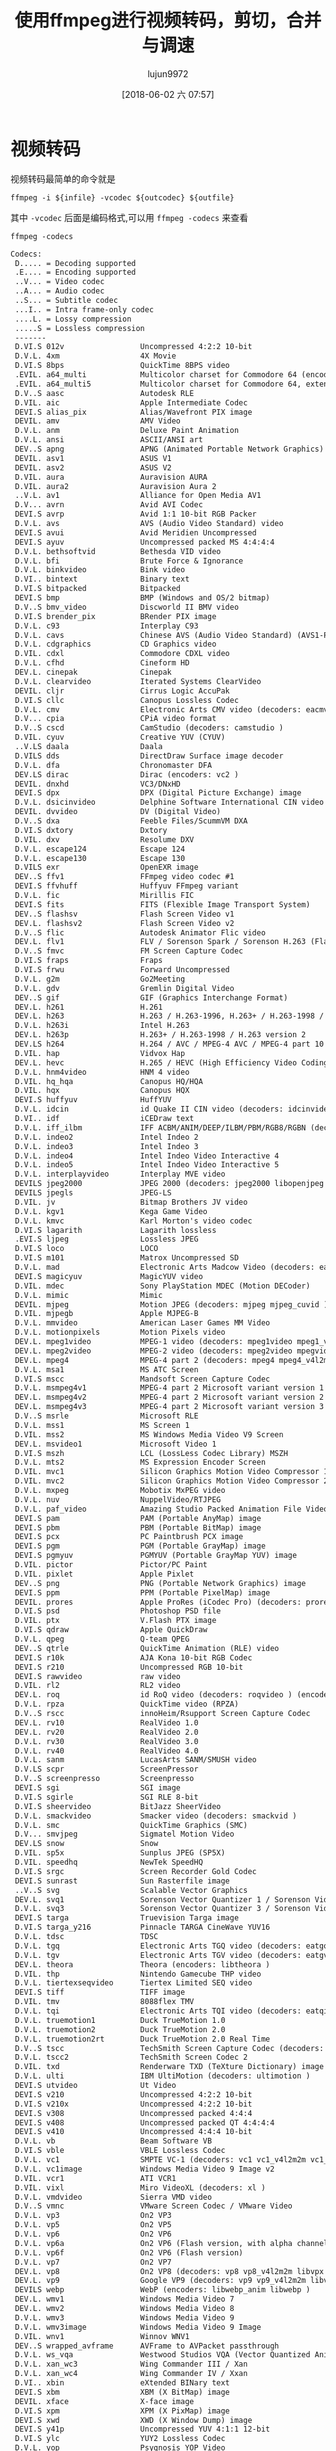 #+TITLE: 使用ffmpeg进行视频转码，剪切，合并与调速
#+AUTHOR: lujun9972
#+TAGS: linux和它的小伙伴
#+DATE: [2018-06-02 六 07:57]
#+LANGUAGE:  zh-CN
#+OPTIONS:  H:6 num:nil toc:t \n:nil ::t |:t ^:nil -:nil f:t *:t <:nil

* 视频转码
视频转码最简单的命令就是

#+BEGIN_SRC shell :var infile="01.mp4" outcodec="rv20" outfile="1.rm" :dir ~
  ffmpeg -i ${infile} -vcodec ${outcodec} ${outfile}
#+END_SRC

其中 ~-vcodec~ 后面是编码格式,可以用 =ffmpeg -codecs= 来查看
#+BEGIN_SRC shell :results org 
  ffmpeg -codecs
#+END_SRC

#+BEGIN_SRC org
Codecs:
 D..... = Decoding supported
 .E.... = Encoding supported
 ..V... = Video codec
 ..A... = Audio codec
 ..S... = Subtitle codec
 ...I.. = Intra frame-only codec
 ....L. = Lossy compression
 .....S = Lossless compression
 -------
 D.VI.S 012v                 Uncompressed 4:2:2 10-bit
 D.V.L. 4xm                  4X Movie
 D.VI.S 8bps                 QuickTime 8BPS video
 .EVIL. a64_multi            Multicolor charset for Commodore 64 (encoders: a64multi )
 .EVIL. a64_multi5           Multicolor charset for Commodore 64, extended with 5th color (colram) (encoders: a64multi5 )
 D.V..S aasc                 Autodesk RLE
 D.VIL. aic                  Apple Intermediate Codec
 DEVI.S alias_pix            Alias/Wavefront PIX image
 DEVIL. amv                  AMV Video
 D.V.L. anm                  Deluxe Paint Animation
 D.V.L. ansi                 ASCII/ANSI art
 DEV..S apng                 APNG (Animated Portable Network Graphics) image
 DEVIL. asv1                 ASUS V1
 DEVIL. asv2                 ASUS V2
 D.VIL. aura                 Auravision AURA
 D.VIL. aura2                Auravision Aura 2
 ..V.L. av1                  Alliance for Open Media AV1
 D.V... avrn                 Avid AVI Codec
 DEVI.S avrp                 Avid 1:1 10-bit RGB Packer
 D.V.L. avs                  AVS (Audio Video Standard) video
 DEVI.S avui                 Avid Meridien Uncompressed
 DEVI.S ayuv                 Uncompressed packed MS 4:4:4:4
 D.V.L. bethsoftvid          Bethesda VID video
 D.V.L. bfi                  Brute Force & Ignorance
 D.V.L. binkvideo            Bink video
 D.VI.. bintext              Binary text
 D.VI.S bitpacked            Bitpacked
 DEVI.S bmp                  BMP (Windows and OS/2 bitmap)
 D.V..S bmv_video            Discworld II BMV video
 D.VI.S brender_pix          BRender PIX image
 D.V.L. c93                  Interplay C93
 D.V.L. cavs                 Chinese AVS (Audio Video Standard) (AVS1-P2, JiZhun profile)
 D.V.L. cdgraphics           CD Graphics video
 D.VIL. cdxl                 Commodore CDXL video
 D.V.L. cfhd                 Cineform HD
 DEV.L. cinepak              Cinepak
 D.V.L. clearvideo           Iterated Systems ClearVideo
 DEVIL. cljr                 Cirrus Logic AccuPak
 D.VI.S cllc                 Canopus Lossless Codec
 D.V.L. cmv                  Electronic Arts CMV video (decoders: eacmv )
 D.V... cpia                 CPiA video format
 D.V..S cscd                 CamStudio (decoders: camstudio )
 D.VIL. cyuv                 Creative YUV (CYUV)
 ..V.LS daala                Daala
 D.VILS dds                  DirectDraw Surface image decoder
 D.V.L. dfa                  Chronomaster DFA
 DEV.LS dirac                Dirac (encoders: vc2 )
 DEVIL. dnxhd                VC3/DNxHD
 DEVI.S dpx                  DPX (Digital Picture Exchange) image
 D.V.L. dsicinvideo          Delphine Software International CIN video
 DEVIL. dvvideo              DV (Digital Video)
 D.V..S dxa                  Feeble Files/ScummVM DXA
 D.VI.S dxtory               Dxtory
 D.VIL. dxv                  Resolume DXV
 D.V.L. escape124            Escape 124
 D.V.L. escape130            Escape 130
 D.VILS exr                  OpenEXR image
 DEV..S ffv1                 FFmpeg video codec #1
 DEVI.S ffvhuff              Huffyuv FFmpeg variant
 D.V.L. fic                  Mirillis FIC
 DEVI.S fits                 FITS (Flexible Image Transport System)
 DEV..S flashsv              Flash Screen Video v1
 DEV.L. flashsv2             Flash Screen Video v2
 D.V..S flic                 Autodesk Animator Flic video
 DEV.L. flv1                 FLV / Sorenson Spark / Sorenson H.263 (Flash Video) (decoders: flv ) (encoders: flv )
 D.V..S fmvc                 FM Screen Capture Codec
 D.VI.S fraps                Fraps
 D.VI.S frwu                 Forward Uncompressed
 D.V.L. g2m                  Go2Meeting
 D.V.L. gdv                  Gremlin Digital Video
 DEV..S gif                  GIF (Graphics Interchange Format)
 DEV.L. h261                 H.261
 DEV.L. h263                 H.263 / H.263-1996, H.263+ / H.263-1998 / H.263 version 2 (decoders: h263 h263_v4l2m2m ) (encoders: h263 h263_v4l2m2m )
 D.V.L. h263i                Intel H.263
 DEV.L. h263p                H.263+ / H.263-1998 / H.263 version 2
 DEV.LS h264                 H.264 / AVC / MPEG-4 AVC / MPEG-4 part 10 (decoders: h264 h264_v4l2m2m h264_cuvid ) (encoders: libx264 libx264rgb h264_nvenc h264_omx h264_v4l2m2m h264_vaapi nvenc nvenc_h264 )
 D.VIL. hap                  Vidvox Hap
 DEV.L. hevc                 H.265 / HEVC (High Efficiency Video Coding) (decoders: hevc hevc_cuvid ) (encoders: libx265 nvenc_hevc hevc_nvenc hevc_vaapi )
 D.V.L. hnm4video            HNM 4 video
 D.VIL. hq_hqa               Canopus HQ/HQA
 D.VIL. hqx                  Canopus HQX
 DEVI.S huffyuv              HuffYUV
 D.V.L. idcin                id Quake II CIN video (decoders: idcinvideo )
 D.VI.. idf                  iCEDraw text
 D.V.L. iff_ilbm             IFF ACBM/ANIM/DEEP/ILBM/PBM/RGB8/RGBN (decoders: iff )
 D.V.L. indeo2               Intel Indeo 2
 D.V.L. indeo3               Intel Indeo 3
 D.V.L. indeo4               Intel Indeo Video Interactive 4
 D.V.L. indeo5               Intel Indeo Video Interactive 5
 D.V.L. interplayvideo       Interplay MVE video
 DEVILS jpeg2000             JPEG 2000 (decoders: jpeg2000 libopenjpeg ) (encoders: jpeg2000 libopenjpeg )
 DEVILS jpegls               JPEG-LS
 D.VIL. jv                   Bitmap Brothers JV video
 D.V.L. kgv1                 Kega Game Video
 D.V.L. kmvc                 Karl Morton's video codec
 D.VI.S lagarith             Lagarith lossless
 .EVI.S ljpeg                Lossless JPEG
 D.VI.S loco                 LOCO
 D.VI.S m101                 Matrox Uncompressed SD
 D.V.L. mad                  Electronic Arts Madcow Video (decoders: eamad )
 DEVI.S magicyuv             MagicYUV video
 D.VIL. mdec                 Sony PlayStation MDEC (Motion DECoder)
 D.V.L. mimic                Mimic
 DEVIL. mjpeg                Motion JPEG (decoders: mjpeg mjpeg_cuvid ) (encoders: mjpeg mjpeg_vaapi )
 D.VIL. mjpegb               Apple MJPEG-B
 D.V.L. mmvideo              American Laser Games MM Video
 D.V.L. motionpixels         Motion Pixels video
 DEV.L. mpeg1video           MPEG-1 video (decoders: mpeg1video mpeg1_v4l2m2m mpeg1_cuvid )
 DEV.L. mpeg2video           MPEG-2 video (decoders: mpeg2video mpegvideo mpeg2_v4l2m2m mpeg2_cuvid ) (encoders: mpeg2video mpeg2_vaapi )
 DEV.L. mpeg4                MPEG-4 part 2 (decoders: mpeg4 mpeg4_v4l2m2m mpeg4_cuvid ) (encoders: mpeg4 libxvid mpeg4_v4l2m2m )
 D.V.L. msa1                 MS ATC Screen
 D.VI.S mscc                 Mandsoft Screen Capture Codec
 D.V.L. msmpeg4v1            MPEG-4 part 2 Microsoft variant version 1
 DEV.L. msmpeg4v2            MPEG-4 part 2 Microsoft variant version 2
 DEV.L. msmpeg4v3            MPEG-4 part 2 Microsoft variant version 3 (decoders: msmpeg4 ) (encoders: msmpeg4 )
 D.V..S msrle                Microsoft RLE
 D.V.L. mss1                 MS Screen 1
 D.VIL. mss2                 MS Windows Media Video V9 Screen
 DEV.L. msvideo1             Microsoft Video 1
 D.VI.S mszh                 LCL (LossLess Codec Library) MSZH
 D.V.L. mts2                 MS Expression Encoder Screen
 D.VIL. mvc1                 Silicon Graphics Motion Video Compressor 1
 D.VIL. mvc2                 Silicon Graphics Motion Video Compressor 2
 D.V.L. mxpeg                Mobotix MxPEG video
 D.V.L. nuv                  NuppelVideo/RTJPEG
 D.V.L. paf_video            Amazing Studio Packed Animation File Video
 DEVI.S pam                  PAM (Portable AnyMap) image
 DEVI.S pbm                  PBM (Portable BitMap) image
 DEVI.S pcx                  PC Paintbrush PCX image
 DEVI.S pgm                  PGM (Portable GrayMap) image
 DEVI.S pgmyuv               PGMYUV (Portable GrayMap YUV) image
 D.VIL. pictor               Pictor/PC Paint
 D.VIL. pixlet               Apple Pixlet
 DEV..S png                  PNG (Portable Network Graphics) image
 DEVI.S ppm                  PPM (Portable PixelMap) image
 DEVIL. prores               Apple ProRes (iCodec Pro) (decoders: prores prores_lgpl ) (encoders: prores prores_aw prores_ks )
 D.VI.S psd                  Photoshop PSD file
 D.VIL. ptx                  V.Flash PTX image
 D.VI.S qdraw                Apple QuickDraw
 D.V.L. qpeg                 Q-team QPEG
 DEV..S qtrle                QuickTime Animation (RLE) video
 DEVI.S r10k                 AJA Kona 10-bit RGB Codec
 DEVI.S r210                 Uncompressed RGB 10-bit
 DEVI.S rawvideo             raw video
 D.VIL. rl2                  RL2 video
 DEV.L. roq                  id RoQ video (decoders: roqvideo ) (encoders: roqvideo )
 D.V.L. rpza                 QuickTime video (RPZA)
 D.V..S rscc                 innoHeim/Rsupport Screen Capture Codec
 DEV.L. rv10                 RealVideo 1.0
 DEV.L. rv20                 RealVideo 2.0
 D.V.L. rv30                 RealVideo 3.0
 D.V.L. rv40                 RealVideo 4.0
 D.V.L. sanm                 LucasArts SANM/SMUSH video
 D.V.LS scpr                 ScreenPressor
 D.V..S screenpresso         Screenpresso
 DEVI.S sgi                  SGI image
 D.VI.S sgirle               SGI RLE 8-bit
 D.VI.S sheervideo           BitJazz SheerVideo
 D.V.L. smackvideo           Smacker video (decoders: smackvid )
 D.V.L. smc                  QuickTime Graphics (SMC)
 D.V... smvjpeg              Sigmatel Motion Video
 DEV.LS snow                 Snow
 D.VIL. sp5x                 Sunplus JPEG (SP5X)
 D.VIL. speedhq              NewTek SpeedHQ
 D.VI.S srgc                 Screen Recorder Gold Codec
 DEVI.S sunrast              Sun Rasterfile image
 ..V..S svg                  Scalable Vector Graphics
 DEV.L. svq1                 Sorenson Vector Quantizer 1 / Sorenson Video 1 / SVQ1
 D.V.L. svq3                 Sorenson Vector Quantizer 3 / Sorenson Video 3 / SVQ3
 DEVI.S targa                Truevision Targa image
 D.VI.S targa_y216           Pinnacle TARGA CineWave YUV16
 D.V.L. tdsc                 TDSC
 D.V.L. tgq                  Electronic Arts TGQ video (decoders: eatgq )
 D.V.L. tgv                  Electronic Arts TGV video (decoders: eatgv )
 DEV.L. theora               Theora (encoders: libtheora )
 D.VIL. thp                  Nintendo Gamecube THP video
 D.V.L. tiertexseqvideo      Tiertex Limited SEQ video
 DEVI.S tiff                 TIFF image
 D.VIL. tmv                  8088flex TMV
 D.V.L. tqi                  Electronic Arts TQI video (decoders: eatqi )
 D.V.L. truemotion1          Duck TrueMotion 1.0
 D.V.L. truemotion2          Duck TrueMotion 2.0
 D.V.L. truemotion2rt        Duck TrueMotion 2.0 Real Time
 D.V..S tscc                 TechSmith Screen Capture Codec (decoders: camtasia )
 D.V.L. tscc2                TechSmith Screen Codec 2
 D.VIL. txd                  Renderware TXD (TeXture Dictionary) image
 D.V.L. ulti                 IBM UltiMotion (decoders: ultimotion )
 DEVI.S utvideo              Ut Video
 DEVI.S v210                 Uncompressed 4:2:2 10-bit
 D.VI.S v210x                Uncompressed 4:2:2 10-bit
 DEVI.S v308                 Uncompressed packed 4:4:4
 DEVI.S v408                 Uncompressed packed QT 4:4:4:4
 DEVI.S v410                 Uncompressed 4:4:4 10-bit
 D.V.L. vb                   Beam Software VB
 D.VI.S vble                 VBLE Lossless Codec
 D.V.L. vc1                  SMPTE VC-1 (decoders: vc1 vc1_v4l2m2m vc1_cuvid )
 D.V.L. vc1image             Windows Media Video 9 Image v2
 D.VIL. vcr1                 ATI VCR1
 D.VIL. vixl                 Miro VideoXL (decoders: xl )
 D.V.L. vmdvideo             Sierra VMD video
 D.V..S vmnc                 VMware Screen Codec / VMware Video
 D.V.L. vp3                  On2 VP3
 D.V.L. vp5                  On2 VP5
 D.V.L. vp6                  On2 VP6
 D.V.L. vp6a                 On2 VP6 (Flash version, with alpha channel)
 D.V.L. vp6f                 On2 VP6 (Flash version)
 D.V.L. vp7                  On2 VP7
 DEV.L. vp8                  On2 VP8 (decoders: vp8 vp8_v4l2m2m libvpx vp8_cuvid ) (encoders: libvpx vp8_v4l2m2m vp8_vaapi )
 DEV.L. vp9                  Google VP9 (decoders: vp9 vp9_v4l2m2m libvpx-vp9 vp9_cuvid ) (encoders: libvpx-vp9 vp9_vaapi )
 DEVILS webp                 WebP (encoders: libwebp_anim libwebp )
 DEV.L. wmv1                 Windows Media Video 7
 DEV.L. wmv2                 Windows Media Video 8
 D.V.L. wmv3                 Windows Media Video 9
 D.V.L. wmv3image            Windows Media Video 9 Image
 D.VIL. wnv1                 Winnov WNV1
 DEV..S wrapped_avframe      AVFrame to AVPacket passthrough
 D.V.L. ws_vqa               Westwood Studios VQA (Vector Quantized Animation) video (decoders: vqavideo )
 D.V.L. xan_wc3              Wing Commander III / Xan
 D.V.L. xan_wc4              Wing Commander IV / Xxan
 D.VI.. xbin                 eXtended BINary text
 DEVI.S xbm                  XBM (X BitMap) image
 DEVIL. xface                X-face image
 D.VI.S xpm                  XPM (X PixMap) image
 DEVI.S xwd                  XWD (X Window Dump) image
 DEVI.S y41p                 Uncompressed YUV 4:1:1 12-bit
 D.VI.S ylc                  YUY2 Lossless Codec
 D.V.L. yop                  Psygnosis YOP Video
 DEVI.S yuv4                 Uncompressed packed 4:2:0
 D.V..S zerocodec            ZeroCodec Lossless Video
 DEVI.S zlib                 LCL (LossLess Codec Library) ZLIB
 DEV..S zmbv                 Zip Motion Blocks Video
 ..A.L. 4gv                  4GV (Fourth Generation Vocoder)
 D.A.L. 8svx_exp             8SVX exponential
 D.A.L. 8svx_fib             8SVX fibonacci
 DEA.L. aac                  AAC (Advanced Audio Coding) (decoders: aac aac_fixed )
 D.A.L. aac_latm             AAC LATM (Advanced Audio Coding LATM syntax)
 DEA.L. ac3                  ATSC A/52A (AC-3) (decoders: ac3 ac3_fixed ) (encoders: ac3 ac3_fixed )
 D.A.L. adpcm_4xm            ADPCM 4X Movie
 DEA.L. adpcm_adx            SEGA CRI ADX ADPCM
 D.A.L. adpcm_afc            ADPCM Nintendo Gamecube AFC
 D.A.L. adpcm_aica           ADPCM Yamaha AICA
 D.A.L. adpcm_ct             ADPCM Creative Technology
 D.A.L. adpcm_dtk            ADPCM Nintendo Gamecube DTK
 D.A.L. adpcm_ea             ADPCM Electronic Arts
 D.A.L. adpcm_ea_maxis_xa    ADPCM Electronic Arts Maxis CDROM XA
 D.A.L. adpcm_ea_r1          ADPCM Electronic Arts R1
 D.A.L. adpcm_ea_r2          ADPCM Electronic Arts R2
 D.A.L. adpcm_ea_r3          ADPCM Electronic Arts R3
 D.A.L. adpcm_ea_xas         ADPCM Electronic Arts XAS
 DEA.L. adpcm_g722           G.722 ADPCM (decoders: g722 ) (encoders: g722 )
 DEA.L. adpcm_g726           G.726 ADPCM (decoders: g726 ) (encoders: g726 )
 DEA.L. adpcm_g726le         G.726 ADPCM little-endian (decoders: g726le ) (encoders: g726le )
 D.A.L. adpcm_ima_amv        ADPCM IMA AMV
 D.A.L. adpcm_ima_apc        ADPCM IMA CRYO APC
 D.A.L. adpcm_ima_dat4       ADPCM IMA Eurocom DAT4
 D.A.L. adpcm_ima_dk3        ADPCM IMA Duck DK3
 D.A.L. adpcm_ima_dk4        ADPCM IMA Duck DK4
 D.A.L. adpcm_ima_ea_eacs    ADPCM IMA Electronic Arts EACS
 D.A.L. adpcm_ima_ea_sead    ADPCM IMA Electronic Arts SEAD
 D.A.L. adpcm_ima_iss        ADPCM IMA Funcom ISS
 D.A.L. adpcm_ima_oki        ADPCM IMA Dialogic OKI
 DEA.L. adpcm_ima_qt         ADPCM IMA QuickTime
 D.A.L. adpcm_ima_rad        ADPCM IMA Radical
 D.A.L. adpcm_ima_smjpeg     ADPCM IMA Loki SDL MJPEG
 DEA.L. adpcm_ima_wav        ADPCM IMA WAV
 D.A.L. adpcm_ima_ws         ADPCM IMA Westwood
 DEA.L. adpcm_ms             ADPCM Microsoft
 D.A.L. adpcm_mtaf           ADPCM MTAF
 D.A.L. adpcm_psx            ADPCM Playstation
 D.A.L. adpcm_sbpro_2        ADPCM Sound Blaster Pro 2-bit
 D.A.L. adpcm_sbpro_3        ADPCM Sound Blaster Pro 2.6-bit
 D.A.L. adpcm_sbpro_4        ADPCM Sound Blaster Pro 4-bit
 DEA.L. adpcm_swf            ADPCM Shockwave Flash
 D.A.L. adpcm_thp            ADPCM Nintendo THP
 D.A.L. adpcm_thp_le         ADPCM Nintendo THP (Little-Endian)
 D.A.L. adpcm_vima           LucasArts VIMA audio
 D.A.L. adpcm_xa             ADPCM CDROM XA
 DEA.L. adpcm_yamaha         ADPCM Yamaha
 DEAI.S alac                 ALAC (Apple Lossless Audio Codec)
 DEA.L. amr_nb               AMR-NB (Adaptive Multi-Rate NarrowBand) (decoders: amrnb libopencore_amrnb ) (encoders: libopencore_amrnb )
 D.A.L. amr_wb               AMR-WB (Adaptive Multi-Rate WideBand) (decoders: amrwb libopencore_amrwb )
 D.A..S ape                  Monkey's Audio
 DEA.L. aptx                 aptX (Audio Processing Technology for Bluetooth)
 DEA.L. aptx_hd              aptX HD (Audio Processing Technology for Bluetooth)
 D.A.L. atrac1               ATRAC1 (Adaptive TRansform Acoustic Coding)
 D.A.L. atrac3               ATRAC3 (Adaptive TRansform Acoustic Coding 3)
 D.A..S atrac3al             ATRAC3 AL (Adaptive TRansform Acoustic Coding 3 Advanced Lossless)
 D.A.L. atrac3p              ATRAC3+ (Adaptive TRansform Acoustic Coding 3+) (decoders: atrac3plus )
 D.A..S atrac3pal            ATRAC3+ AL (Adaptive TRansform Acoustic Coding 3+ Advanced Lossless) (decoders: atrac3plusal )
 D.A.L. avc                  On2 Audio for Video Codec (decoders: on2avc )
 D.A.L. binkaudio_dct        Bink Audio (DCT)
 D.A.L. binkaudio_rdft       Bink Audio (RDFT)
 D.A.L. bmv_audio            Discworld II BMV audio
 ..A.L. celt                 Constrained Energy Lapped Transform (CELT)
 ..A.L. codec2               codec2 (very low bitrate speech codec)
 DEA.L. comfortnoise         RFC 3389 Comfort Noise
 D.A.L. cook                 Cook / Cooker / Gecko (RealAudio G2)
 D.A.L. dolby_e              Dolby E
 D.A.L. dsd_lsbf             DSD (Direct Stream Digital), least significant bit first
 D.A.L. dsd_lsbf_planar      DSD (Direct Stream Digital), least significant bit first, planar
 D.A.L. dsd_msbf             DSD (Direct Stream Digital), most significant bit first
 D.A.L. dsd_msbf_planar      DSD (Direct Stream Digital), most significant bit first, planar
 D.A.L. dsicinaudio          Delphine Software International CIN audio
 D.A.L. dss_sp               Digital Speech Standard - Standard Play mode (DSS SP)
 D.A..S dst                  DST (Direct Stream Transfer)
 DEA.LS dts                  DCA (DTS Coherent Acoustics) (decoders: dca ) (encoders: dca )
 D.A.L. dvaudio              DV audio
 DEA.L. eac3                 ATSC A/52B (AC-3, E-AC-3)
 D.A.L. evrc                 EVRC (Enhanced Variable Rate Codec)
 DEAI.S flac                 FLAC (Free Lossless Audio Codec)
 DEA.L. g723_1               G.723.1
 D.A.L. g729                 G.729
 D.A.L. gremlin_dpcm         DPCM Gremlin
 DEA.L. gsm                  GSM (decoders: gsm libgsm ) (encoders: libgsm )
 DEA.L. gsm_ms               GSM Microsoft variant (decoders: gsm_ms libgsm_ms ) (encoders: libgsm_ms )
 D.A.L. iac                  IAC (Indeo Audio Coder)
 ..A.L. ilbc                 iLBC (Internet Low Bitrate Codec)
 D.A.L. imc                  IMC (Intel Music Coder)
 D.A.L. interplay_dpcm       DPCM Interplay
 D.A.L. interplayacm         Interplay ACM
 D.A.L. mace3                MACE (Macintosh Audio Compression/Expansion) 3:1
 D.A.L. mace6                MACE (Macintosh Audio Compression/Expansion) 6:1
 D.A.L. metasound            Voxware MetaSound
 DEA..S mlp                  MLP (Meridian Lossless Packing)
 D.A.L. mp1                  MP1 (MPEG audio layer 1) (decoders: mp1 mp1float )
 DEA.L. mp2                  MP2 (MPEG audio layer 2) (decoders: mp2 mp2float ) (encoders: mp2 mp2fixed )
 DEA.L. mp3                  MP3 (MPEG audio layer 3) (decoders: mp3float mp3 ) (encoders: libmp3lame )
 D.A.L. mp3adu               ADU (Application Data Unit) MP3 (MPEG audio layer 3) (decoders: mp3adufloat mp3adu )
 D.A.L. mp3on4               MP3onMP4 (decoders: mp3on4float mp3on4 )
 D.A..S mp4als               MPEG-4 Audio Lossless Coding (ALS) (decoders: als )
 D.A.L. musepack7            Musepack SV7 (decoders: mpc7 )
 D.A.L. musepack8            Musepack SV8 (decoders: mpc8 )
 DEA.L. nellymoser           Nellymoser Asao
 DEA.L. opus                 Opus (Opus Interactive Audio Codec) (decoders: opus libopus ) (encoders: opus libopus )
 D.A.L. paf_audio            Amazing Studio Packed Animation File Audio
 DEA.L. pcm_alaw             PCM A-law / G.711 A-law
 D.A..S pcm_bluray           PCM signed 16|20|24-bit big-endian for Blu-ray media
 D.A..S pcm_dvd              PCM signed 20|24-bit big-endian
 D.A..S pcm_f16le            PCM 16.8 floating point little-endian
 D.A..S pcm_f24le            PCM 24.0 floating point little-endian
 DEA..S pcm_f32be            PCM 32-bit floating point big-endian
 DEA..S pcm_f32le            PCM 32-bit floating point little-endian
 DEA..S pcm_f64be            PCM 64-bit floating point big-endian
 DEA..S pcm_f64le            PCM 64-bit floating point little-endian
 D.A..S pcm_lxf              PCM signed 20-bit little-endian planar
 DEA.L. pcm_mulaw            PCM mu-law / G.711 mu-law
 DEA..S pcm_s16be            PCM signed 16-bit big-endian
 DEA..S pcm_s16be_planar     PCM signed 16-bit big-endian planar
 DEA..S pcm_s16le            PCM signed 16-bit little-endian
 DEA..S pcm_s16le_planar     PCM signed 16-bit little-endian planar
 DEA..S pcm_s24be            PCM signed 24-bit big-endian
 DEA..S pcm_s24daud          PCM D-Cinema audio signed 24-bit
 DEA..S pcm_s24le            PCM signed 24-bit little-endian
 DEA..S pcm_s24le_planar     PCM signed 24-bit little-endian planar
 DEA..S pcm_s32be            PCM signed 32-bit big-endian
 DEA..S pcm_s32le            PCM signed 32-bit little-endian
 DEA..S pcm_s32le_planar     PCM signed 32-bit little-endian planar
 DEA..S pcm_s64be            PCM signed 64-bit big-endian
 DEA..S pcm_s64le            PCM signed 64-bit little-endian
 DEA..S pcm_s8               PCM signed 8-bit
 DEA..S pcm_s8_planar        PCM signed 8-bit planar
 DEA..S pcm_u16be            PCM unsigned 16-bit big-endian
 DEA..S pcm_u16le            PCM unsigned 16-bit little-endian
 DEA..S pcm_u24be            PCM unsigned 24-bit big-endian
 DEA..S pcm_u24le            PCM unsigned 24-bit little-endian
 DEA..S pcm_u32be            PCM unsigned 32-bit big-endian
 DEA..S pcm_u32le            PCM unsigned 32-bit little-endian
 DEA..S pcm_u8               PCM unsigned 8-bit
 D.A.L. pcm_zork             PCM Zork
 D.A.L. qcelp                QCELP / PureVoice
 D.A.L. qdm2                 QDesign Music Codec 2
 D.A.L. qdmc                 QDesign Music
 DEA.L. ra_144               RealAudio 1.0 (14.4K) (decoders: real_144 ) (encoders: real_144 )
 D.A.L. ra_288               RealAudio 2.0 (28.8K) (decoders: real_288 )
 D.A..S ralf                 RealAudio Lossless
 DEA.L. roq_dpcm             DPCM id RoQ
 DEA..S s302m                SMPTE 302M
 DEA.L. sbc                  SBC (low-complexity subband codec)
 D.A.L. sdx2_dpcm            DPCM Squareroot-Delta-Exact
 D.A..S shorten              Shorten
 D.A.L. sipr                 RealAudio SIPR / ACELP.NET
 D.A.L. smackaudio           Smacker audio (decoders: smackaud )
 ..A.L. smv                  SMV (Selectable Mode Vocoder)
 D.A.L. sol_dpcm             DPCM Sol
 DEA... sonic                Sonic
 .EA... sonicls              Sonic lossless
 DEA.L. speex                Speex (decoders: libspeex ) (encoders: libspeex )
 D.AI.S tak                  TAK (Tom's lossless Audio Kompressor)
 DEA..S truehd               TrueHD
 D.A.L. truespeech           DSP Group TrueSpeech
 DEAI.S tta                  TTA (True Audio)
 D.A.L. twinvq               VQF TwinVQ
 D.A.L. vmdaudio             Sierra VMD audio
 DEA.L. vorbis               Vorbis (decoders: vorbis libvorbis ) (encoders: vorbis libvorbis )
 D.A... wavesynth            Wave synthesis pseudo-codec
 DEAILS wavpack              WavPack
 D.A.L. westwood_snd1        Westwood Audio (SND1) (decoders: ws_snd1 )
 D.A..S wmalossless          Windows Media Audio Lossless
 D.A.L. wmapro               Windows Media Audio 9 Professional
 DEA.L. wmav1                Windows Media Audio 1
 DEA.L. wmav2                Windows Media Audio 2
 D.A.L. wmavoice             Windows Media Audio Voice
 D.A.L. xan_dpcm             DPCM Xan
 D.A.L. xma1                 Xbox Media Audio 1
 D.A.L. xma2                 Xbox Media Audio 2
 ..D... bin_data             binary data
 ..D... dvd_nav_packet       DVD Nav packet
 ..D... klv                  SMPTE 336M Key-Length-Value (KLV) metadata
 ..D... otf                  OpenType font
 ..D... scte_35              SCTE 35 Message Queue
 ..D... timed_id3            timed ID3 metadata
 ..D... ttf                  TrueType font
 DES... ass                  ASS (Advanced SSA) subtitle (decoders: ssa ass ) (encoders: ssa ass )
 DES... dvb_subtitle         DVB subtitles (decoders: dvbsub ) (encoders: dvbsub )
 ..S... dvb_teletext         DVB teletext
 DES... dvd_subtitle         DVD subtitles (decoders: dvdsub ) (encoders: dvdsub )
 D.S... eia_608              EIA-608 closed captions (decoders: cc_dec )
 D.S... hdmv_pgs_subtitle    HDMV Presentation Graphic Stream subtitles (decoders: pgssub )
 ..S... hdmv_text_subtitle   HDMV Text subtitle
 D.S... jacosub              JACOsub subtitle
 D.S... microdvd             MicroDVD subtitle
 DES... mov_text             MOV text
 D.S... mpl2                 MPL2 subtitle
 D.S... pjs                  PJS (Phoenix Japanimation Society) subtitle
 D.S... realtext             RealText subtitle
 D.S... sami                 SAMI subtitle
 ..S... srt                  SubRip subtitle with embedded timing
 ..S... ssa                  SSA (SubStation Alpha) subtitle
 D.S... stl                  Spruce subtitle format
 DES... subrip               SubRip subtitle (decoders: srt subrip ) (encoders: srt subrip )
 D.S... subviewer            SubViewer subtitle
 D.S... subviewer1           SubViewer v1 subtitle
 DES... text                 raw UTF-8 text
 D.S... vplayer              VPlayer subtitle
 DES... webvtt               WebVTT subtitle
 DES... xsub                 XSUB
#+END_SRC

注意第三行 =.E.... = Encoding supported=,说明带有 =E= 标志的才是支持转出的编码格式.

我们也可以通过一些附加选项指定转换规则：

+ -r  :: 指定帧率
+ -s :: 指定分辨率
+ -b :: 指定比特率；于此同时可以对声道进行转码
+ -acodec :: 指定音频编码
+ -ab :: 指定音频比特率
+ -ac :: 指定声道数
         
比如：

#+BEGIN_SRC shell :var infile="01.mp4" outcodec="rv20" outfile="1.rm" :dir ~
  ffmpeg -i 01.mp4 -s 640x480 -b:v 500k -vcodec h264 -r 29.97  -ab 48k -ac 2 out.mp4
#+END_SRC

#+RESULTS:


* 视频剪切

视频剪切可以认为是一种特殊的视频转换过程，不过它不需要经过decode再encode的过程，而是可以直接进行流拷贝。

使用ffmpeg进行流拷贝可以通过 =-c copy= 参数来进行。

既然是视频剪切当然就需要指定剪切的开始位置和结束位置了，可以使用 =-ss= 参数指定开始位置，使用 =-t= 参数指定截取时间长度,或者使用 =-to= 参数指定截取的结束位置

比如下面命令截取从30秒开始，持续10秒钟的内容
#+BEGIN_SRC shell
  ffmpeg -i input.wmv -ss 00:00:30.0 -c copy -t 10 output.wmv
#+END_SRC

* 视频合并

视频合并要求被合并的文件格式是一样的，否则需要先将它们转换成统一的中间格式。

然后将将所有要合并的视频，每个视频一行，将视频文件的路径存在一个列表文件中，然后执行
#+BEGIN_SRC shell
  ffmpeg -f concat -i ${listfile} -c copy ${outfile}
#+END_SRC

* 视频调速
通过设置video filter来实现,比如

加速四倍：

#+BEGIN_SRC shell
  ffmpeg -i TheOrigin.mp4 -vf  "setpts=0.25*PTS" UpTheOrigin.mp4
#+END_SRC

四倍慢速：

#+BEGIN_SRC shell
  ffmpeg -i TheOrigin.mp4 -vf  "setpts=4*PTS" DownTheOrigin.mp4
#+END_SRC

